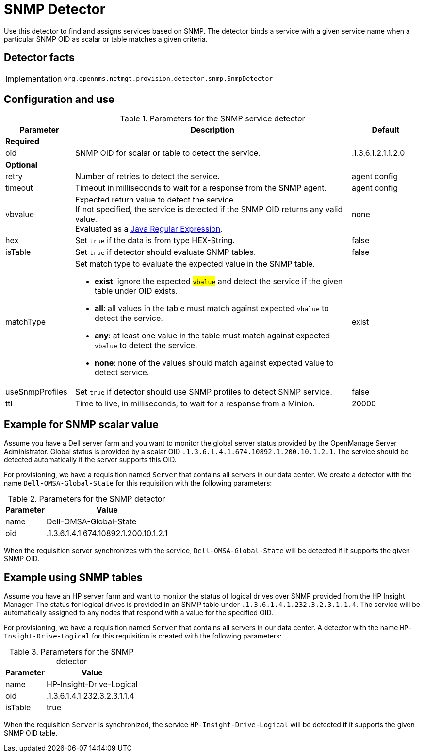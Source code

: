 
= SNMP Detector

Use this detector to find and assigns services based on SNMP.
The detector binds a service with a given service name when a particular SNMP OID as scalar or table matches a given criteria.

== Detector facts

[options="autowidth"]
|===
| Implementation | `org.opennms.netmgt.provision.detector.snmp.SnmpDetector`
|===

== Configuration and use

.Parameters for the SNMP service detector
[options="header"]
[cols="1,4a,1"]
|===
| Parameter
| Description
| Default

3+| *Required*

| oid
| SNMP OID for scalar or table to detect the service.
| .1.3.6.1.2.1.1.2.0

3+| *Optional*

| retry
| Number of retries to detect the service.
| agent config

| timeout
| Timeout in milliseconds to wait for a response from the SNMP agent.
| agent config

| vbvalue
| Expected return value to detect the service. +
If not specified, the service is detected if the SNMP OID returns any valid value. +
Evaluated as a link:https://docs.oracle.com/javase/8/docs/api/java/util/regex/Pattern.html[Java Regular Expression].
| none

| hex
| Set `true` if the data is from type HEX-String.
| false

| isTable
| Set `true` if detector should evaluate SNMP tables.
| false

| matchType
| Set match type to evaluate the expected value in the SNMP table.

* *exist*: ignore the expected #`vbalue`# and detect the service if the given table under OID exists.
* *all*: all values in the table must match against expected `vbalue` to detect the service.
* *any*: at least one value in the table must match against expected `vbalue` to detect the service.
* *none*: none of the values should match against expected value to detect service.
| exist

| useSnmpProfiles
| Set `true` if detector should use SNMP profiles to detect SNMP service.
| false

| ttl
| Time to live, in milliseconds, to wait for a response from a Minion.
| 20000
|===

== Example for SNMP scalar value

Assume you have a Dell server farm and you want to monitor the global server status provided by the OpenManage Server Administrator.
Global status is provided by a scalar OID `.1.3.6.1.4.1.674.10892.1.200.10.1.2.1`.
The service should be detected automatically if the server supports this OID.

For provisioning, we have a requisition named `Server` that contains all servers in our data center.
We create a detector with the name `Dell-OMSA-Global-State` for this requisition with the following parameters:

.Parameters for the SNMP detector
[options="header, autowidth"]
[cols="1,2"]
|===
| Parameter
| Value

| name
| Dell-OMSA-Global-State

| oid
| .1.3.6.1.4.1.674.10892.1.200.10.1.2.1
|===

When the requisition server synchronizes with the service, `Dell-OMSA-Global-State` will be detected if it supports the given SNMP OID.

== Example using SNMP tables

Assume you have an HP server farm and want to monitor the status of logical drives over SNMP provided from the HP Insight Manager.
The status for logical drives is provided in an SNMP table under `.1.3.6.1.4.1.232.3.2.3.1.1.4`.
The service will be automatically assigned to any nodes that respond with a value for the specified OID.

For provisioning, we have a requisition named `Server` that contains all servers in our data center.
A detector with the name `HP-Insight-Drive-Logical` for this requisition is created with the following parameters:

.Parameters for the SNMP detector
[options="header, autowidth"]
[cols="1,2"]
|===
| Parameter
| Value

| name
| HP-Insight-Drive-Logical

| oid
| .1.3.6.1.4.1.232.3.2.3.1.1.4

| isTable
| true
|===

When the requisition `Server` is synchronized, the service `HP-Insight-Drive-Logical` will be detected if it supports the given SNMP OID table.
